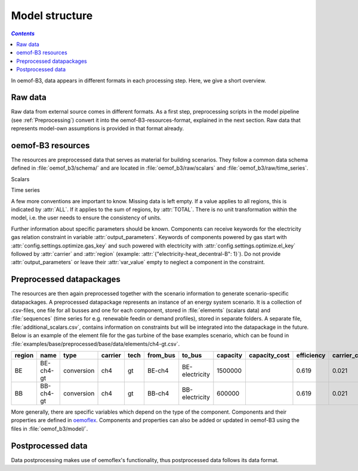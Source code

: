 .. _model_structure_label:

~~~~~~~~~~~~~~~
Model structure
~~~~~~~~~~~~~~~

.. contents:: `Contents`
    :depth: 1
    :local:
    :backlinks: top

In oemof-B3, data appears in different formats in each processing step. Here, we give a short
overview.

Raw data
--------

Raw data from external source comes in different formats. As a first step, preprocessing scripts in
the model pipeline (see :ref:`Preprocessing`) convert it into the oemof-B3-resources-format,
explained in the next section. Raw data that represents model-own assumptions is provided in that format already.

oemof-B3 resources
------------------

The resources are preprocessed data that serves as material for building scenarios. They follow
a common data schema defined in :file:`oemof_b3/schema/` and are located in :file:`oemof_b3/raw/scalars` and :file:`oemof_b3/raw/time_series`.

Scalars

.. csv-table::
   :delim: ;
   :file: ../oemof_b3/schema/scalars.csv

Time series

.. csv-table::
   :delim: ;
   :file: ../oemof_b3/schema/timeseries.csv

A few more conventions are important to know. Missing data is left empty. If a value applies to all
regions, this is indicated by :attr:`ALL`. If it applies to the sum of regions, by :attr:`TOTAL`.
There is no unit transformation within the model, i.e. the user needs to ensure the consistency of units.

Further information about specific parameters should be known.
Components can receive keywords for the electricity gas relation constraint in variable :attr:`output_parameters`.
Keywords of components powered by gas start with :attr:`config.settings.optimize.gas_key` and such powered
with electricity with :attr:`config.settings.optimize.el_key` followed by :attr:`carrier` and :attr:`region` (example: :attr:`{"electricity-heat_decentral-B": 1}`).
Do not provide :attr:`output_parameters` or leave their :attr:`var_value` empty to neglect a component in the constraint.

Preprocessed datapackages
-------------------------

The resources are then again preprocessed together with the scenario information to generate
scenario-specific datapackages. A preprocessed datapackage represents an instance of an energy system scenario.
It is a collection of .csv-files, one file for all busses and one for each
component, stored in :file:`elements` (scalars data) and :file:`sequences` (time series for e.g.
renewable feedin or demand profiles), stored in separate folders.
A separate file, :file:`additional_scalars.csv`, contains information on constraints but will be integrated into the datapackage in the future.
Below is an example of the element
file for the gas turbine of the base examples scenario, which can be found in
:file:`examples/base/preprocessed/base/data/elements/ch4-gt.csv`.

.. todo: Explain more about scenarios, where and how they are defined and thus how new ones can be made

=======  =========  ==========  =======  =====  ========  ==============  ========  =============  ===========  =============  =============  ==========  =================
region   name       type        carrier  tech   from_bus  to_bus          capacity  capacity_cost  efficiency   carrier_cost   marginal_cost  expandable  output_paramters
=======  =========  ==========  =======  =====  ========  ==============  ========  =============  ===========  =============  =============  ==========  =================
BE       BE-ch4-gt  conversion  ch4      gt     BE-ch4    BE-electricity  1500000                  0.619        0.021          0.0045         False       {}
BB       BB-ch4-gt  conversion  ch4      gt     BB-ch4    BB-electricity  600000                   0.619        0.021          0.0045         False       {}
=======  =========  ==========  =======  =====  ========  ==============  ========  =============  ===========  =============  =============  ==========  =================

More generally, there are specific variables which depend on the type of the component. Components and
their properties are defined in
`oemoflex <https://github.com/rl-institut/oemoflex/tree/dev/oemoflex/model>`_.
Components and properties can also be added or updated in oemof-B3 using the files in :file:`oemof_b3/model/`.

.. todo: Explain how to do this and when it is relevant.

Postprocessed data
-------------------

Data postprocessing makes use of oemoflex's functionality, thus postprocessed data follows its
data format.
